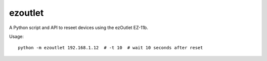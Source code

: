 ezoutlet
========

A Python script and API to reseet devices using the ezOutlet EZ-11b.

Usage:

::

    python -m ezoutlet 192.168.1.12  # -t 10  # wait 10 seconds after reset

